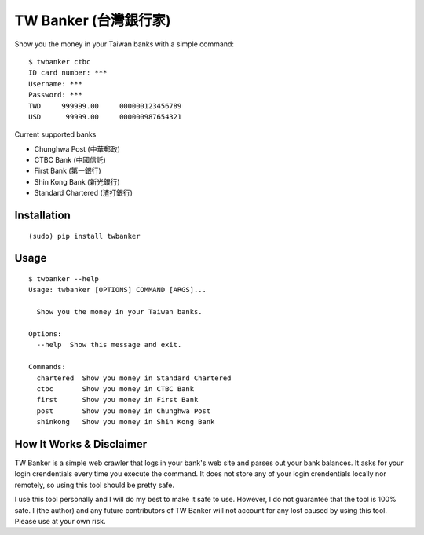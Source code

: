 TW Banker (台灣銀行家)
========================

Show you the money in your Taiwan banks with a simple command::

    $ twbanker ctbc
    ID card number: ***
    Username: ***
    Password: ***
    TWD     999999.00     000000123456789
    USD      99999.00     000000987654321

Current supported banks

* Chunghwa Post (中華郵政)
* CTBC Bank (中國信託)
* First Bank (第一銀行)
* Shin Kong Bank (新光銀行)
* Standard Chartered (渣打銀行)


Installation
------------
::

    (sudo) pip install twbanker


Usage
-----
::

    $ twbanker --help
    Usage: twbanker [OPTIONS] COMMAND [ARGS]...

      Show you the money in your Taiwan banks.

    Options:
      --help  Show this message and exit.

    Commands:
      chartered  Show you money in Standard Chartered
      ctbc       Show you money in CTBC Bank
      first      Show you money in First Bank
      post       Show you money in Chunghwa Post
      shinkong   Show you money in Shin Kong Bank


How It Works & Disclaimer
-------------------------

TW Banker is a simple web crawler that logs in your bank's web site and parses
out your bank balances. It asks for your login crendentials every time you
execute the command. It does not store any of your login crendentials locally
nor remotely, so using this tool should be pretty safe.

I use this tool personally and I will do my best to make it safe to use.
However, I do not guarantee that the tool is 100% safe. I (the author) and any
future contributors of TW Banker will not account for any lost caused by using
this tool. Please use at your own risk.

